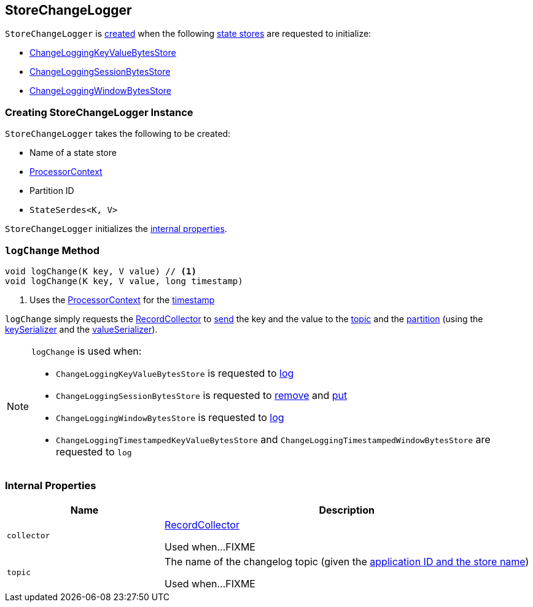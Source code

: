== [[StoreChangeLogger]] StoreChangeLogger

`StoreChangeLogger` is <<creating-instance, created>> when the following <<kafka-streams-StateStore.adoc#, state stores>> are requested to initialize:

* <<kafka-streams-internals-ChangeLoggingKeyValueBytesStore.adoc#, ChangeLoggingKeyValueBytesStore>>

* <<kafka-streams-internals-ChangeLoggingSessionBytesStore.adoc#, ChangeLoggingSessionBytesStore>>

* <<kafka-streams-internals-ChangeLoggingWindowBytesStore.adoc#, ChangeLoggingWindowBytesStore>>

=== [[creating-instance]] Creating StoreChangeLogger Instance

`StoreChangeLogger` takes the following to be created:

* [[storeName]] Name of a state store
* [[context]] <<kafka-streams-ProcessorContext.adoc#, ProcessorContext>>
* [[partition]] Partition ID
* [[serialization]] `StateSerdes<K, V>`

`StoreChangeLogger` initializes the <<internal-properties, internal properties>>.

=== [[logChange]] `logChange` Method

[source, java]
----
void logChange(K key, V value) // <1>
void logChange(K key, V value, long timestamp)
----
<1> Uses the <<context, ProcessorContext>> for the <<kafka-streams-ProcessorContext.adoc#timestamp, timestamp>>

`logChange` simply requests the <<collector, RecordCollector>> to <<kafka-streams-internals-RecordCollector.adoc#send, send>> the key and the value to the <<topic, topic>> and the <<partition, partition>> (using the <<keySerializer, keySerializer>> and the <<valueSerializer, valueSerializer>>).

[NOTE]
====
`logChange` is used when:

* `ChangeLoggingKeyValueBytesStore` is requested to <<kafka-streams-internals-ChangeLoggingKeyValueBytesStore.adoc#log, log>>

* `ChangeLoggingSessionBytesStore` is requested to <<kafka-streams-internals-ChangeLoggingSessionBytesStore.adoc#remove, remove>> and <<kafka-streams-internals-ChangeLoggingSessionBytesStore.adoc#put, put>>

* `ChangeLoggingWindowBytesStore` is requested to <<kafka-streams-internals-ChangeLoggingWindowBytesStore.adoc#log, log>>

* `ChangeLoggingTimestampedKeyValueBytesStore` and `ChangeLoggingTimestampedWindowBytesStore` are requested to `log`
====

=== [[internal-properties]] Internal Properties

[cols="30m,70",options="header",width="100%"]
|===
| Name
| Description

| collector
a| [[collector]] <<kafka-streams-internals-RecordCollector.adoc#, RecordCollector>>

Used when...FIXME

| topic
a| [[topic]] The name of the changelog topic (given the <<kafka-streams-internals-ProcessorStateManager.adoc#storeChangelogTopic, application ID and the store name>>)

Used when...FIXME
|===
